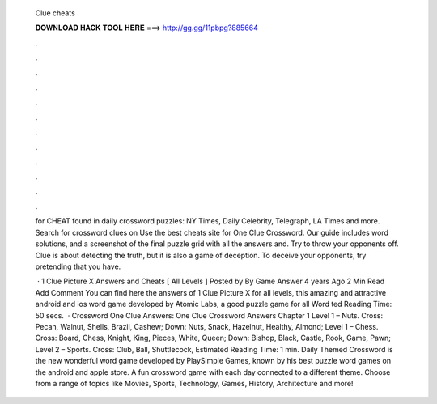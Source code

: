   Clue cheats
  
  
  
  𝐃𝐎𝐖𝐍𝐋𝐎𝐀𝐃 𝐇𝐀𝐂𝐊 𝐓𝐎𝐎𝐋 𝐇𝐄𝐑𝐄 ===> http://gg.gg/11pbpg?885664
  
  
  
  .
  
  
  
  .
  
  
  
  .
  
  
  
  .
  
  
  
  .
  
  
  
  .
  
  
  
  .
  
  
  
  .
  
  
  
  .
  
  
  
  .
  
  
  
  .
  
  
  
  .
  
  for CHEAT found in daily crossword puzzles: NY Times, Daily Celebrity, Telegraph, LA Times and more. Search for crossword clues on  Use the best cheats site for One Clue Crossword. Our guide includes word solutions, and a screenshot of the final puzzle grid with all the answers and. Try to throw your opponents off. Clue is about detecting the truth, but it is also a game of deception. To deceive your opponents, try pretending that you have.
  
   · 1 Clue Picture X Answers and Cheats [ All Levels ] Posted by By Game Answer 4 years Ago 2 Min Read Add Comment You can find here the answers of 1 Clue Picture X for all levels, this amazing and attractive android and ios word game developed by Atomic Labs, a good puzzle game for all Word ted Reading Time: 50 secs.  · Crossword One Clue Answers: One Clue Crossword Answers Chapter 1 Level 1 – Nuts. Cross: Pecan, Walnut, Shells, Brazil, Cashew; Down: Nuts, Snack, Hazelnut, Healthy, Almond; Level 1 – Chess. Cross: Board, Chess, Knight, King, Pieces, White, Queen; Down: Bishop, Black, Castle, Rook, Game, Pawn; Level 2 – Sports. Cross: Club, Ball, Shuttlecock, Estimated Reading Time: 1 min. Daily Themed Crossword is the new wonderful word game developed by PlaySimple Games, known by his best puzzle word games on the android and apple store. A fun crossword game with each day connected to a different theme. Choose from a range of topics like Movies, Sports, Technology, Games, History, Architecture and more!
